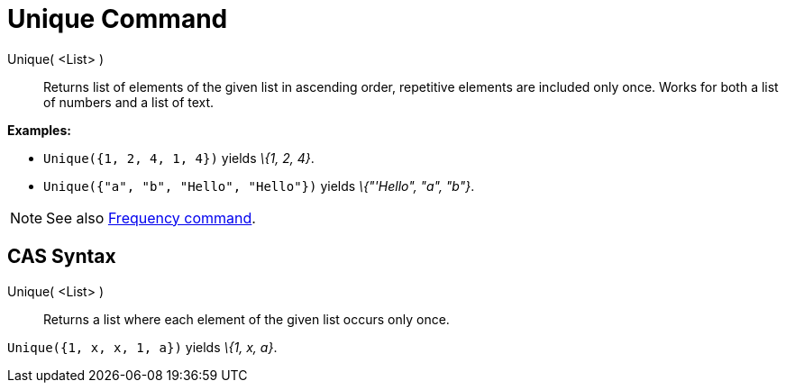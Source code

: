 = Unique Command

Unique( <List> )::
  Returns list of elements of the given list in ascending order, repetitive elements are included only once. Works for
  both a list of numbers and a list of text.

[EXAMPLE]
====

*Examples:*

* `++Unique({1, 2, 4, 1, 4})++` yields _\{1, 2, 4}_.
* `++Unique({"a", "b", "Hello", "Hello"})++` yields _\{"'Hello", "a", "b"}_.

====

[NOTE]
====

See also xref:/commands/Frequency_Command.adoc[Frequency command].

====

== [#CAS_Syntax]#CAS Syntax#

Unique( <List> )::
  Returns a list where each element of the given list occurs only once.

[EXAMPLE]
====

`++Unique({1, x, x, 1, a})++` yields _\{1, x, a}_.

====
